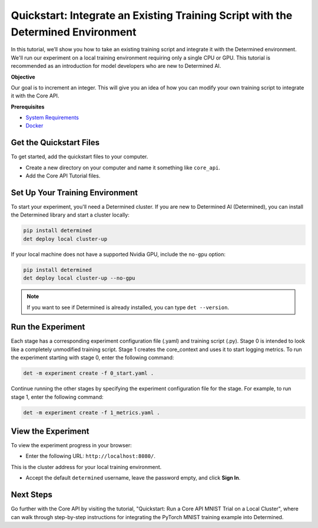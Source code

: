 .. _core_api_tutorial_part_1:

###################################################################################
 Quickstart: Integrate an Existing Training Script with the Determined Environment
###################################################################################

.. meta::
   :description: Learn how to take an existing training script and integrate it with Determined.
   :keywords: Core API,model developer

In this tutorial, we’ll show you how to take an existing training script and integrate it with the
Determined environment. We'll run our experiment on a local training environment requiring only a
single CPU or GPU. This tutorial is recommended as an introduction for model developers who are new
to Determined AI.

**Objective**

Our goal is to increment an integer. This will give you an idea of how you can modify your own
training script to integrate it with the Core API.

**Prerequisites**

-  `System Requirements
   <https://docs.determined.ai/latest/cluster-setup-guide/deploy-cluster/sysadmin-deploy-on-prem/requirements.html#system-requirements>`_
-  `Docker
   <https://docs.determined.ai/latest/cluster-setup-guide/deploy-cluster/sysadmin-deploy-on-prem/requirements.html#install-docker>`_

**************************
 Get the Quickstart Files
**************************

To get started, add the quickstart files to your computer.

-  Create a new directory on your computer and name it something like ``core_api``.
-  Add the Core API Tutorial files.

**********************************
 Set Up Your Training Environment
**********************************

To start your experiment, you'll need a Determined cluster. If you are new to Determined AI
(Determined), you can install the Determined library and start a cluster locally:

.. code:: bash

   pip install determined
   det deploy local cluster-up

If your local machine does not have a supported Nvidia GPU, include the ``no-gpu`` option:

.. code:: bash

   pip install determined
   det deploy local cluster-up --no-gpu

.. note::

   If you want to see if Determined is already installed, you can type ``det --version``.

********************
 Run the Experiment
********************

Each stage has a corresponding experiment configuration file (.yaml) and training script (.py).
Stage 0 is intended to look like a completely unmodified training script. Stage 1 creates the
core_context and uses it to start logging metrics. To run the experiment starting with stage 0,
enter the following command:

.. code:: bash

   det -m experiment create -f 0_start.yaml .

Continue running the other stages by specifying the experiment configuration file for the stage. For
example, to run stage 1, enter the following command:

.. code:: bash

   det -m experiment create -f 1_metrics.yaml .

*********************
 View the Experiment
*********************

To view the experiment progress in your browser:

-  Enter the following URL: ``http://localhost:8080/``.

This is the cluster address for your local training environment.

-  Accept the default ``determined`` username, leave the password empty, and click **Sign In**.

************
 Next Steps
************

Go further with the Core API by visiting the tutorial, "Quickstart: Run a Core API MNIST Trial on a
Local Cluster", where can walk through step-by-step instructions for integrating the PyTorch MNIST
training example into Determined.
